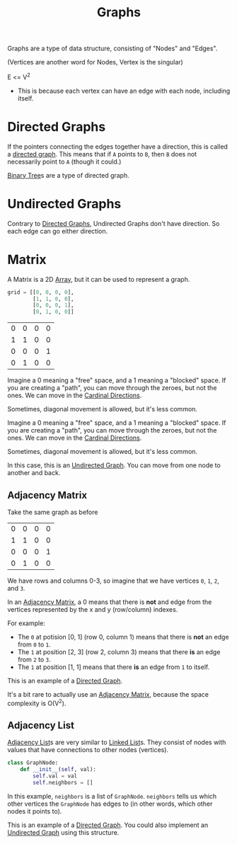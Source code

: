 :PROPERTIES:
:ID:       b4a820bc-0722-4dde-8b64-ad097b7b1f58
:ROAM_REFS: https://neetcode.io/courses/dsa-for-beginners/28
:END:
#+title: Graphs
#+filetags: :Data_Structures:

Graphs are a type of data structure, consisting of "Nodes" and "Edges".

(Vertices are another word for Nodes, Vertex is the singular)

E <= V^{2}
- This is because each vertex can have an edge with each node, including itself.


* Directed Graphs
:PROPERTIES:
:ID:       f8af1612-3939-42f0-8e1f-34a995904dd5
:END:
If the pointers connecting the edges together have a direction, this is called a _directed graph_. This means that if =A= points to =B=, then =B= does not necessarily point to =A= (though it could.)

[[id:df0100b8-8894-4071-864a-f5a56e357ea5][Binary Tree]]s are a type of directed graph.

* Undirected Graphs
:PROPERTIES:
:ID:       a079f029-54bc-4814-a348-2ea84abc2bdb
:END:

Contrary to [[id:f8af1612-3939-42f0-8e1f-34a995904dd5][Directed Graphs]], Undirected Graphs don't have direction. So each edge can go either direction.

* Matrix
:PROPERTIES:
:ID:       0739131a-6dbf-4033-889d-c5096cb44e81
:END:
A Matrix is a 2D [[id:721cecef-36a5-4fe7-9cf0-b885d92dc690][Array]], but it can be used to represent a graph.

#+BEGIN_SRC python
grid = [[0, 0, 0, 0],
        [1, 1, 0, 0],
        [0, 0, 0, 1],
        [0, 1, 0, 0]]
#+END_SRC

| 0 | 0 | 0 | 0 |
| 1 | 1 | 0 | 0 |
| 0 | 0 | 0 | 1 |
| 0 | 1 | 0 | 0 |

Imagine a 0 meaning a "free" space, and a 1 meaning a "blocked" space. If you are creating a "path", you can move through the zeroes, but not the ones. We can move in the [[id:60fb45c8-3f9e-402d-a95c-2fdbfc61651a][Cardinal Directions]].

Sometimes, diagonal movement is allowed, but it's less common.


Imagine a 0 meaning a "free" space, and a 1 meaning a "blocked" space. If you are creating a "path", you can move through the zeroes, but not the ones. We can move in the [[id:60fb45c8-3f9e-402d-a95c-2fdbfc61651a][Cardinal Directions]].

Sometimes, diagonal movement is allowed, but it's less common.

In this case, this is an [[id:a079f029-54bc-4814-a348-2ea84abc2bdb][Undirected Graph]]. You can move from one node to another and back.

** Adjacency Matrix
:PROPERTIES:
:ID:       e4d738f0-b059-4253-9fa5-88f96d4f32e9
:END:

Take the same graph as before

| 0 | 0 | 0 | 0 |
| 1 | 1 | 0 | 0 |
| 0 | 0 | 0 | 1 |
| 0 | 1 | 0 | 0 |

We have rows and columns 0-3, so imagine that we have vertices =0=, =1=, =2=, and =3=.

In an [[id:e4d738f0-b059-4253-9fa5-88f96d4f32e9][Adjacency Matrix]], a 0 means that there is *not* and edge from the vertices represented by the x and y (row/column) indexes.

For example:
- The =0= at potision [0, 1] (row 0, column 1) means that there is *not* an edge from =0= to =1=.
- The =1= at position [2, 3] (row 2, column 3) means that there *is* an edge from =2= to =3=.
- The =1= at position [1, 1] means that there *is* an edge from =1= to itself.

This is an example of a [[id:f8af1612-3939-42f0-8e1f-34a995904dd5][Directed Graph]].

It's a bit rare to actually use an [[id:e4d738f0-b059-4253-9fa5-88f96d4f32e9][Adjacency Matrix]], because the space complexity is O(V^{2}).

** Adjacency List
:PROPERTIES:
:ID:       00f78124-16ba-4618-ab37-6a136d813315
:END:

[[id:00f78124-16ba-4618-ab37-6a136d813315][Adjacency List]]s are very similar to [[id:d0b02bbc-6d2e-4905-aba3-a3cbe3e97b20][Linked List]]s. They consist of nodes with values that have connections to other nodes (vertices).

#+BEGIN_SRC python
class GraphNode:
    def __init__(self, val):
        self.val = val
        self.neighbors = []
#+END_SRC

In this example, ~neighbors~ is a list of ~GraphNode~. ~neighbors~ tells us which other vertices the ~GraphNode~ has edges to (in other words, which other nodes it points to).

This is an example of a [[id:f8af1612-3939-42f0-8e1f-34a995904dd5][Directed Graph]]. You could also implement an [[id:a079f029-54bc-4814-a348-2ea84abc2bdb][Undirected Graph]] using this structure.
